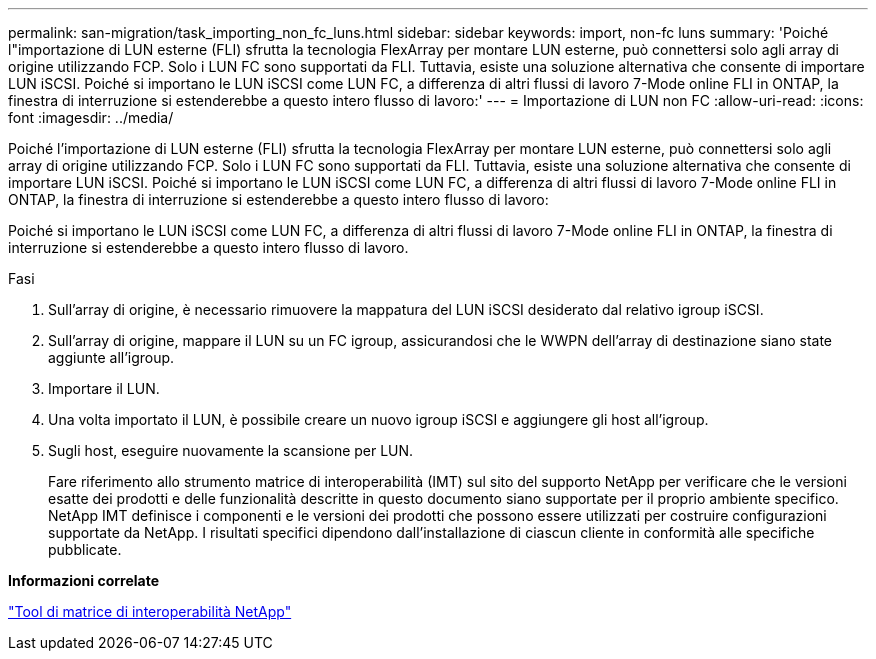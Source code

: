 ---
permalink: san-migration/task_importing_non_fc_luns.html 
sidebar: sidebar 
keywords: import, non-fc luns 
summary: 'Poiché l"importazione di LUN esterne (FLI) sfrutta la tecnologia FlexArray per montare LUN esterne, può connettersi solo agli array di origine utilizzando FCP. Solo i LUN FC sono supportati da FLI. Tuttavia, esiste una soluzione alternativa che consente di importare LUN iSCSI. Poiché si importano le LUN iSCSI come LUN FC, a differenza di altri flussi di lavoro 7-Mode online FLI in ONTAP, la finestra di interruzione si estenderebbe a questo intero flusso di lavoro:' 
---
= Importazione di LUN non FC
:allow-uri-read: 
:icons: font
:imagesdir: ../media/


[role="lead"]
Poiché l'importazione di LUN esterne (FLI) sfrutta la tecnologia FlexArray per montare LUN esterne, può connettersi solo agli array di origine utilizzando FCP. Solo i LUN FC sono supportati da FLI. Tuttavia, esiste una soluzione alternativa che consente di importare LUN iSCSI. Poiché si importano le LUN iSCSI come LUN FC, a differenza di altri flussi di lavoro 7-Mode online FLI in ONTAP, la finestra di interruzione si estenderebbe a questo intero flusso di lavoro:

Poiché si importano le LUN iSCSI come LUN FC, a differenza di altri flussi di lavoro 7-Mode online FLI in ONTAP, la finestra di interruzione si estenderebbe a questo intero flusso di lavoro.

.Fasi
. Sull'array di origine, è necessario rimuovere la mappatura del LUN iSCSI desiderato dal relativo igroup iSCSI.
. Sull'array di origine, mappare il LUN su un FC igroup, assicurandosi che le WWPN dell'array di destinazione siano state aggiunte all'igroup.
. Importare il LUN.
. Una volta importato il LUN, è possibile creare un nuovo igroup iSCSI e aggiungere gli host all'igroup.
. Sugli host, eseguire nuovamente la scansione per LUN.
+
Fare riferimento allo strumento matrice di interoperabilità (IMT) sul sito del supporto NetApp per verificare che le versioni esatte dei prodotti e delle funzionalità descritte in questo documento siano supportate per il proprio ambiente specifico. NetApp IMT definisce i componenti e le versioni dei prodotti che possono essere utilizzati per costruire configurazioni supportate da NetApp. I risultati specifici dipendono dall'installazione di ciascun cliente in conformità alle specifiche pubblicate.



*Informazioni correlate*

https://mysupport.netapp.com/matrix["Tool di matrice di interoperabilità NetApp"]
